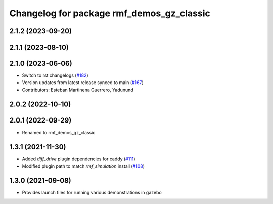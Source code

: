 ^^^^^^^^^^^^^^^^^^^^^^^^^^^^^^^^^^^^^^^^^^
Changelog for package rmf_demos_gz_classic
^^^^^^^^^^^^^^^^^^^^^^^^^^^^^^^^^^^^^^^^^^

2.1.2 (2023-09-20)
------------------

2.1.1 (2023-08-10)
------------------

2.1.0 (2023-06-06)
------------------
* Switch to rst changelogs (`#182 <https://github.com/open-rmf/rmf_demos/pull/182>`_)
* Version updates from latest release synced to main (`#167 <https://github.com/open-rmf/rmf_demos/pull/167>`_)
* Contributors: Esteban Martinena Guerrero, Yadunund

2.0.2 (2022-10-10)
------------------

2.0.1 (2022-09-29)
------------------
* Renamed to rmf_demos_gz_classic

1.3.1 (2021-11-30)
------------------
* Added `diff_drive` plugin dependencies for caddy (`#111 <https://github.com/open-rmf/rmf_demos/pull/111>`_)
* Modified plugin path to match `rmf_simulation` install (`#108 <https://github.com/open-rmf/rmf_demos/pull/108>`_)

1.3.0 (2021-09-08)
------------------
* Provides launch files for running various demonstrations in gazebo

